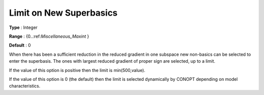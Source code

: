 .. _CONOPT_Limits_-_Limit_New_Superbasics:

Limit on New Superbasics
========================



**Type** :	Integer	

**Range** :	{0..:ref:`Miscellaneous_Maxint` }	

**Default** :	0	



When there has been a sufficient reduction in the reduced gradient in one subspace new non-basics can be selected to enter the superbasis. The ones with largest reduced gradient of proper sign are selected, up to a limit.



If the value of this option is positive then the limit is min(500,value).



If the value of this option is 0 (the default) then the limit is selected dynamically by CONOPT depending on model characteristics.

